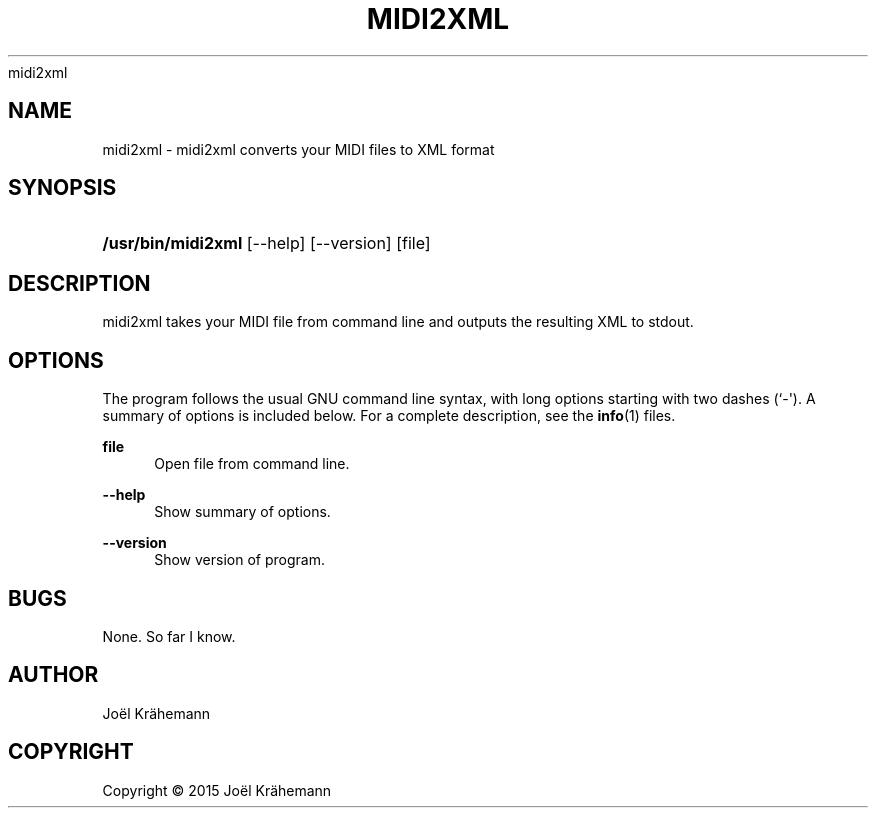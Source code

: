 '\" t
.\"     Title: 
      midi2xml
    
.\"    Author: [see the "AUTHOR" section]
.\" Generator: DocBook XSL Stylesheets v1.79.1 <http://docbook.sf.net/>
.\"      Date: 2015-06-15
.\"    Manual: midi2xml v0.4.2
.\"    Source: midi2xml v0.4.2
.\"  Language: English
.\"
.TH "MIDI2XML" "1" "2015\-06\-15" "midi2xml v0.4.2" "midi2xml v0.4.2"
.\" -----------------------------------------------------------------
.\" * Define some portability stuff
.\" -----------------------------------------------------------------
.\" ~~~~~~~~~~~~~~~~~~~~~~~~~~~~~~~~~~~~~~~~~~~~~~~~~~~~~~~~~~~~~~~~~
.\" http://bugs.debian.org/507673
.\" http://lists.gnu.org/archive/html/groff/2009-02/msg00013.html
.\" ~~~~~~~~~~~~~~~~~~~~~~~~~~~~~~~~~~~~~~~~~~~~~~~~~~~~~~~~~~~~~~~~~
.ie \n(.g .ds Aq \(aq
.el       .ds Aq '
.\" -----------------------------------------------------------------
.\" * set default formatting
.\" -----------------------------------------------------------------
.\" disable hyphenation
.nh
.\" disable justification (adjust text to left margin only)
.ad l
.\" -----------------------------------------------------------------
.\" * MAIN CONTENT STARTS HERE *
.\" -----------------------------------------------------------------
.SH "NAME"
midi2xml \- midi2xml converts your MIDI files to XML format
.SH "SYNOPSIS"
.HP \w'\fB/usr/bin/midi2xml\fR\ 'u
\fB/usr/bin/midi2xml\fR [\-\-help] [\-\-version] [file]
.SH "DESCRIPTION"
.PP
midi2xml takes your MIDI file from command line and outputs the resulting XML to stdout\&.
.SH "OPTIONS"
.PP
The program follows the usual GNU command line syntax, with long options starting with two dashes (`\-\*(Aq)\&. A summary of options is included below\&. For a complete description, see the
\fBinfo\fR(1)
files\&.
.PP
\fBfile\fR
.RS 4
Open file from command line\&.
.RE
.PP
\fB\-\-help\fR
.RS 4
Show summary of options\&.
.RE
.PP
\fB\-\-version\fR
.RS 4
Show version of program\&.
.RE
.SH "BUGS"
.PP
None\&. So far I know\&.
.SH "AUTHOR"
.PP
Joël Krähemann
.SH "COPYRIGHT"
.br
Copyright \(co 2015 Joël Krähemann
.br
